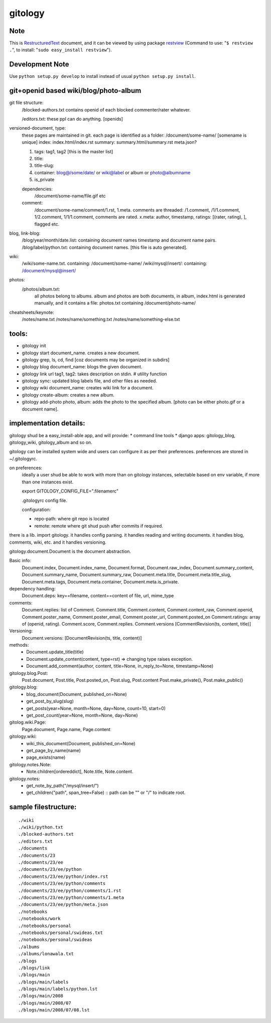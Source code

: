 ========
gitology
========

Note
----

This is RestructuredText_ document, and it can be viewed by using package 
restview_ (Command to use: "``$ restview .``", to install: 
"``sudo easy_install restview``"). 

Development Note
----------------

Use ``python setup.py develop`` to install instead of usual 
``python setup.py install``. 

git+openid based wiki/blog/photo-album
---------------------------------------

git file structure: 
    /blocked-authors.txt contains openid of each blocked 
    commenter/rater whatever.

    /editors.txt: these ppl can do anything. [openids]

versioned-document, type: 
    these pages are maintained in git.
    each page is identified as a folder:
    /document/some-name/ [somename is unique]
    index: index.html/index.rst
    summary: summary.html/summary.rst
    meta.json?

    #. tags: tag1, tag2 [this is the master list]
    #. title:
    #. title-slug: 
    #. container: blog@/some/date/ or wiki@label or 
       album or photo@albumname
    #. is_private

    dependencies: 
        /document/some-name/file.gif etc

    comment: 
        /document/some-name/comment/1.rst, 1.meta. comments are 
        threaded: /1.comment, /1/1.comment, 1/2.comment, 
        1/1/1.comment, comments are rated. 
        x.meta: author, timestamp, ratings: [(rater, rating), ], flagged etc.

blog, link-blog:
    /blog/year/month/date.list: containing document names timestamp and document name pairs.
    /blog/label/python.txt: containing document names. [this file is auto generated]. 

wiki:
    /wiki/some-name.txt. containing: /document/some-name/
    /wiki/mysql/insert/: containing: /document/mysql@insert/

photos:
    /photos/album.txt: 
        all photos belong to albums.
        album and photos are both documents, in album, index.html is 
        generated manually, and it contains a file: photos.txt containing 
        /document/photo-name/

cheatsheets/keynote:
    /notes/name.txt
    /notes/name/something.txt
    /notes/name/something-else.txt

tools:
------
* gitology init
* gitology start document_name. creates a new document. 
* gitology grep, ls, cd, find [coz documents may be organized in subdirs]
* gitology blog document_name: blogs the given document. 
* gitology link url tag1, tag2: takes description on stdin. # utility function
* gitology sync: updated blog labels file, and other files as needed.
* gitology wiki document_name: creates wiki link for a document. 
* gitology create-album: creates a new album.
* gitology add-photo photo, album: adds the photo to the specified album. 
  [photo can be either photo.gif or a document name].

implementation details:
-----------------------

gitology shud be a easy_install-able app, and will provide:
* command line tools
* django apps: gitology_blog, gitology_wiki, gitology_album and so on.

gitology can be installed system wide and users can configure it as per 
their preferences. preferences are stored in ~/.gitologyrc. 

on preferences:
    ideally a user shud be able to work with more than on gitology 
    instances, selectable based on env variable, if more than one 
    instances exist. 
    
    export GITOLOGY_CONFIG_FILE=".filenamerc"

    .gitologyrc config file. 

    configuration:

    * repo-path: where git repo is located
    * remote: remote where git shud push after commits if required. 

there is a lib. import gitology. it handles config parsing. it handles 
reading and writing documents. it handles blog, comments, wiki, etc. and
it handles versioning.

gitology.document.Document is the document abstraction. 

Basic info:
    Document.index, Document.index_name, Document.format, Document.raw_index, 
    Document.summary_content, Document.summary_name, Document.summary_raw, 
    Document.meta.title, Document.meta.title_slug, Document.meta.tags, 
    Document.meta.container, Document.meta.is_private.

dependency handling:
    Document.deps: key==filename, content==content of file, url, mime_type

comments:
    Document.replies: list of Comment. Comment.title, Comment.content, 
    Comment.content_raw, Comment.openid, Comment.poster_name, 
    Comment.poster_email, Comment.poster_url, Comment.posted_on
    Comment.ratings: array of (openid, rating). Comment.score, 
    Comment.replies. Comment.versions [CommentRevision(ts, content, title)]

Versioning:
    Document.versions: [DocumentRevision(ts, title, content)]

methods:
    * Document.update_title(title)
    * Document.update_content(content, type=rst) => changing type raises exception.
    * Document.add_comment(author, content, title=None, in_reply_to=None, timestamp=None)

gitology.blog.Post:
    Post.document, Post.title, Post.posted_on, Post.slug, Post.content
    Post.make_private(), Post.make_public()

gitology.blog:
    * blog_document(Document, published_on=None)
    * get_post_by_slug(slug)
    * get_posts(year=None, month=None, day=None, count=10, start=0)
    * get_post_count(year=None, month=None, day=None)

gitolog.wiki.Page:
    Page.document, Page.name, Page.content

gitology.wiki:
    * wiki_this_document(Document, published_on=None)
    * get_page_by_name(name)
    * page_exists(name)

gitology.notes.Note:
    * Note.children[ordereddict], Note.title, Note.content.

gitology.notes:
    * get_note_by_path("/mysql/insert/")
    * get_children("path", span_tree=False) :: path can be "" or "/" to indicate root.

sample filestructure:
---------------------

::

   ./wiki
   ./wiki/python.txt
   ./blocked-authors.txt
   ./editors.txt
   ./documents
   ./documents/23
   ./documents/23/ee
   ./documents/23/ee/python
   ./documents/23/ee/python/index.rst
   ./documents/23/ee/python/comments
   ./documents/23/ee/python/comments/1.rst
   ./documents/23/ee/python/comments/1.meta
   ./documents/23/ee/python/meta.json
   ./notebooks
   ./notebooks/work
   ./notebooks/personal
   ./notebooks/personal/swideas.txt
   ./notebooks/personal/swideas
   ./albums
   ./albums/lonawala.txt
   ./blogs
   ./blogs/link
   ./blogs/main
   ./blogs/main/labels
   ./blogs/main/labels/python.lst
   ./blogs/main/2008
   ./blogs/main/2008/07
   ./blogs/main/2008/07/08.lst

.. _RestructuredText: 
   http://docutils.sourceforge.net/docs/user/rst/quickref.html
.. _restview: http://mg.pov.lt/restview/
